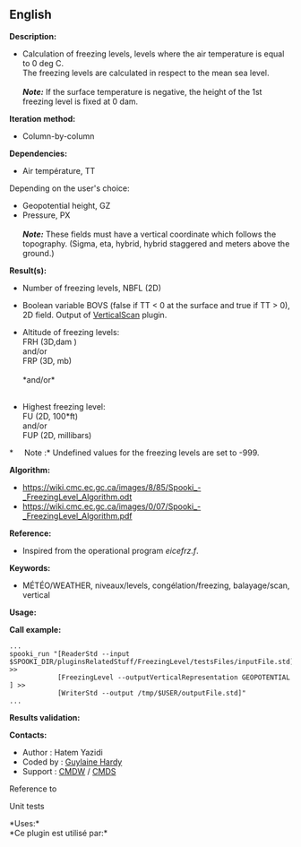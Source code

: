 ** English















*Description:*

- Calculation of freezing levels, levels where the air temperature is
  equal to 0 deg C.\\
  The freezing levels are calculated in respect to the mean sea level.\\
  \\
  */Note:/* If the surface temperature is negative, the height of the
  1st freezing level is fixed at 0 dam.

*Iteration method:*

- Column-by-column

*Dependencies:*

- Air température, TT\\

Depending on the user's choice:\\

- Geopotential height, GZ\\
- Pressure, PX\\
  \\
  */Note:/* These fields must have a vertical coordinate which follows
  the topography. (Sigma, eta, hybrid, hybrid staggered and meters above
  the ground.)

*Result(s):*

- Number of freezing levels, NBFL (2D)\\

- Boolean variable BOVS (false if TT < 0 at the surface and true if TT >
  0), 2D field. Output of [[file:pluginVerticalScan.html][VerticalScan]]
  plugin.

- Altitude of freezing levels:\\
  FRH (3D,dam )\\
  and/or\\
  FRP (3D, mb)\\
  \\

  *and/or*\\
  \\

- Highest freezing level:\\
  FU (2D, 100*ft)\\
  and/or\\
  FUP (2D, millibars)\\

*     Note :* Undefined values for the freezing levels are set to -999.

*Algorithm:*

- [[https://wiki.cmc.ec.gc.ca/images/8/85/Spooki_-_FreezingLevel_Algorithm.odt]]\\
- [[https://wiki.cmc.ec.gc.ca/images/0/07/Spooki_-_FreezingLevel_Algorithm.pdf]]\\

*Reference:*

- Inspired from the operational program /eicefrz.f/.

*Keywords:*

- MÉTÉO/WEATHER, niveaux/levels, congélation/freezing, balayage/scan,
  vertical

*Usage:*

*Call example:* 

#+begin_example
      ...
      spooki_run "[ReaderStd --input $SPOOKI_DIR/pluginsRelatedStuff/FreezingLevel/testsFiles/inputFile.std] >>
                  [FreezingLevel --outputVerticalRepresentation GEOPOTENTIAL ] >>
                  [WriterStd --output /tmp/$USER/outputFile.std]"
      ...
#+end_example

*Results validation:*

*Contacts:*

- Author : Hatem Yazidi
- Coded by : [[https://wiki.cmc.ec.gc.ca/wiki/User:Hardyg][Guylaine
  Hardy]]
- Support : [[https://wiki.cmc.ec.gc.ca/wiki/CMDW][CMDW]] /
  [[https://wiki.cmc.ec.gc.ca/wiki/CMDS][CMDS]]

Reference to 


Unit tests

*Uses:*\\

*Ce plugin est utilisé par:*\\



  


